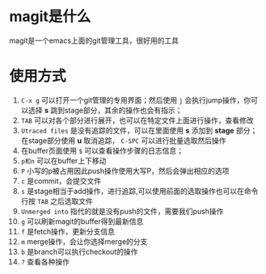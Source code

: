 * magit是什么
magit是一个emacs上面的git管理工具，很好用的工具
* 使用方式
1. =C-x g= 可以打开一个git管理的专用界面；然后使用 =j= 会执行jump操作，你可以选择 *s* 跳到stage部分，其余的操作也会有指示；
2. =TAB= 可以对各个部分进行展开，也可以在特定文件上面进行操作，查看修改
3. =Utraced files= 是没有追踪的文件，可以在里面使用 *s* 添加到 *stage* 部分；在stage部分使用 *u* 取消追踪， =C-SPC= 可以进行批量选取然后操作
4. 在buffer页面使用 =$= 可以查看操作步骤的日志信息；
5. =p和n= 可以在buffer上下移动
6. =P= 小写的p被占用因此push操作使用大写P，然后会弹出相应的选项
7. =c= 是commit，会提交文件
8. =s= 是stage相当于add操作，进行追踪,可以使用前面的选取操作也可以在命令行按 =TAB= 之后选取文件
9. =Unmerged into= 指代的就是没有push的文件，需要我们push操作
10. =g= 可以刷新magit的buffer得到最新信息
11. =f= 是fetch操作，更新分支信息
12. =m= merge操作，会让你选择merge的分支
13. =b= 是branch可以执行checkout的操作
14. =?= 查看各种操作
